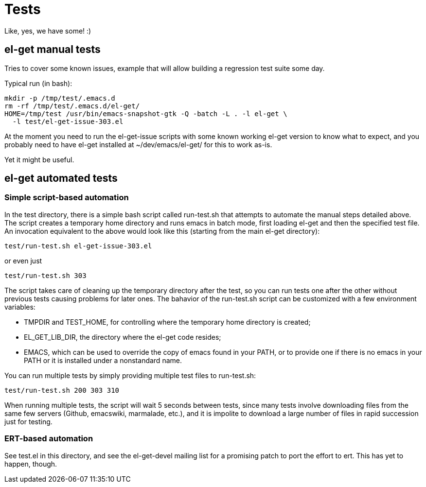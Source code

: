 = Tests

Like, yes, we have some! :)

== el-get manual tests

Tries to cover some known issues, example that will allow building a
regression test suite some day.

Typical run (in bash):

  mkdir -p /tmp/test/.emacs.d
  rm -rf /tmp/test/.emacs.d/el-get/
  HOME=/tmp/test /usr/bin/emacs-snapshot-gtk -Q -batch -L . -l el-get \
    -l test/el-get-issue-303.el

At the moment you need to run the el-get-issue scripts with some known
working el-get version to know what to expect, and you probably need
to have el-get installed at +~/dev/emacs/el-get/+ for this to work
as-is.

Yet it might be useful.

== el-get automated tests

=== Simple script-based automation

In the test directory, there is a simple bash script called
+run-test.sh+ that attempts to automate the manual steps detailed
above. The script creates a temporary home directory and runs emacs in
batch mode, first loading el-get and then the specified test file. An invocation equivalent to the above would look like this (starting from the main el-get directory):

  test/run-test.sh el-get-issue-303.el

or even just

  test/run-test.sh 303

The script takes care of cleaning up the temporary directory after the
test, so you can run tests one after the other without previous tests
causing problems for later ones. The bahavior of the +run-test.sh+ script can be customized with a few environment variables:

- +TMPDIR+ and +TEST_HOME+, for controlling where the temporary home
  directory is created;
- +EL_GET_LIB_DIR+, the directory where the el-get code resides;
- +EMACS+, which can be used to override the copy of emacs found in
  your +PATH+, or to provide one if there is no emacs in your +PATH+
  or it is installed under a nonstandard name.

You can run multiple tests by simply providing multiple test files to +run-test.sh+:

  test/run-test.sh 200 303 310

When running multiple tests, the script will wait 5 seconds between
tests, since many tests involve downloading files from the same few
servers (Github, emacswiki, marmalade, etc.), and it is impolite to
download a large number of files in rapid succession just for testing.

=== ERT-based automation

See +test.el+ in this directory, and see the el-get-devel mailing list for a
promising patch to port the effort to +ert+.  This has yet to happen,
though.
